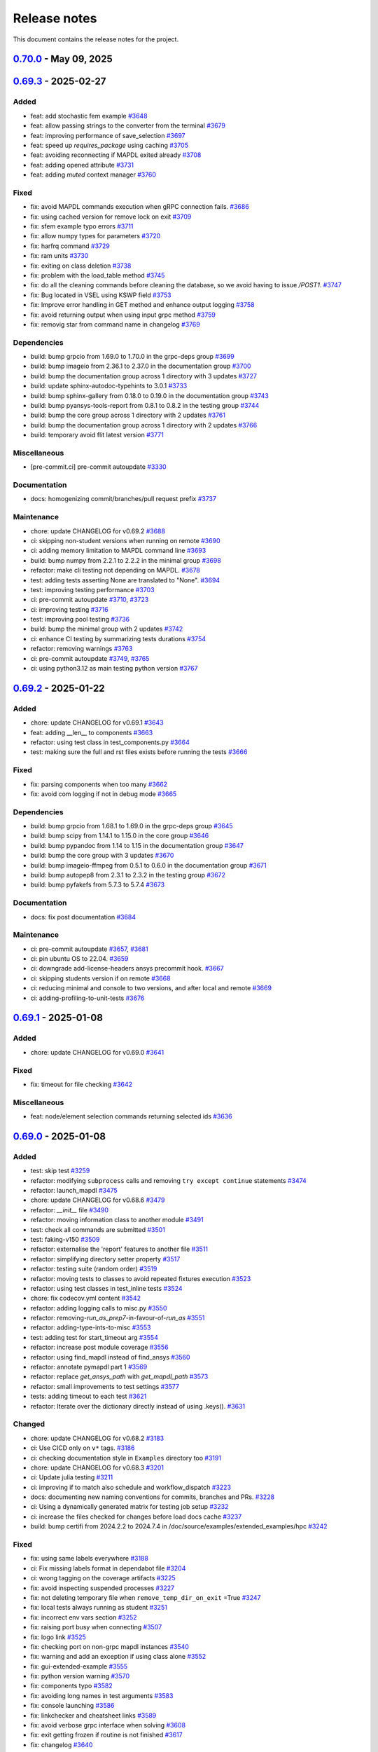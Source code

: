 .. _ref_release_notes:

Release notes
#############

This document contains the release notes for the project.

.. vale off

.. towncrier release notes start


.. _v0.70.0:

`0.70.0 <https://github.com/ansys/pymapdl/releases/tag/v0.70.0>`_ - May 09, 2025
===============================================================================================

.. tab-set::


  .. tab-item:: Added

    .. list-table::
        :header-rows: 0
        :widths: auto

        * - chore: active support for Python 3.13
          - `#3605 <https://github.com/ansys/pymapdl/pull/3605>`_

        * - chore: update CHANGELOG for v0.69.3
          - `#3772 <https://github.com/ansys/pymapdl/pull/3772>`_

        * - perf: using MAPDL calls only to get the nodes in coordinate systems
          - `#3792 <https://github.com/ansys/pymapdl/pull/3792>`_

        * - refactor: using Python client library instead
          - `#3797 <https://github.com/ansys/pymapdl/pull/3797>`_

        * - refactor: do not import ansys.tools.visualizer by default when importing ansys.mapdl.core
          - `#3887 <https://github.com/ansys/pymapdl/pull/3887>`_

        * - chore: remove xfail markers from most flaky tests
          - `#3899 <https://github.com/ansys/pymapdl/pull/3899>`_


  .. tab-item:: Fixed

    .. list-table::
        :header-rows: 0
        :widths: auto

        * - fix(plotting): Improve interface of the plotting class.
          - `#3702 <https://github.com/ansys/pymapdl/pull/3702>`_

        * - fix: missing pool name in test
          - `#3773 <https://github.com/ansys/pymapdl/pull/3773>`_

        * - fix: improve element and node selection handling in post-processing
          - `#3784 <https://github.com/ansys/pymapdl/pull/3784>`_

        * - fix: adding console testing
          - `#3791 <https://github.com/ansys/pymapdl/pull/3791>`_

        * - fix: aborting MAPDL
          - `#3812 <https://github.com/ansys/pymapdl/pull/3812>`_

        * - feat: Add optional graphical target and rework graphics backend selection
          - `#3820 <https://github.com/ansys/pymapdl/pull/3820>`_

        * - fix: remove exceptions on mapdl object deletion
          - `#3826 <https://github.com/ansys/pymapdl/pull/3826>`_

        * - fix: Allow jupyter_backend manual selection
          - `#3838 <https://github.com/ansys/pymapdl/pull/3838>`_

        * - fix: linkchecker
          - `#3850 <https://github.com/ansys/pymapdl/pull/3850>`_

        * - fix: add check for artifacts directory before processing files
          - `#3851 <https://github.com/ansys/pymapdl/pull/3851>`_

        * - fix: specify type for click options in convert.py
          - `#3854 <https://github.com/ansys/pymapdl/pull/3854>`_

        * - fix: annotate launch_mapdl and better docstring
          - `#3855 <https://github.com/ansys/pymapdl/pull/3855>`_

        * - fix: remove duplicated lines
          - `#3858 <https://github.com/ansys/pymapdl/pull/3858>`_

        * - fix: update Dockerfile and docker-compose for MAPDL 2025R1 compatibility
          - `#3860 <https://github.com/ansys/pymapdl/pull/3860>`_

        * - fix: remove assignees from dependabot configuration
          - `#3861 <https://github.com/ansys/pymapdl/pull/3861>`_

        * - fix: pin quarto version
          - `#3876 <https://github.com/ansys/pymapdl/pull/3876>`_

        * - fix: update ansys-mapdl-reader version to 0.55.0 in documentation dependencies
          - `#3898 <https://github.com/ansys/pymapdl/pull/3898>`_

        * - fix: reducing space consumption in GitHub runners
          - `#3900 <https://github.com/ansys/pymapdl/pull/3900>`_

        * - fix: update ansys-sphinx-theme version to 1.4.4 in requirements files
          - `#3904 <https://github.com/ansys/pymapdl/pull/3904>`_

        * - fix: update changelog title format to include 'v' prefix for version
          - `#3908 <https://github.com/ansys/pymapdl/pull/3908>`_


  .. tab-item:: Dependencies

    .. list-table::
        :header-rows: 0
        :widths: auto

        * - build: bump matplotlib from 3.10.0 to 3.10.1 in the core group
          - `#3774 <https://github.com/ansys/pymapdl/pull/3774>`_

        * - build: bump sphinx from 8.2.1 to 8.2.3 in the documentation group
          - `#3788 <https://github.com/ansys/pymapdl/pull/3788>`_

        * - build: bump pytest from 8.3.4 to 8.3.5 in the testing group
          - `#3789 <https://github.com/ansys/pymapdl/pull/3789>`_

        * - build: bump pyfakefs from 5.7.4 to 5.8.0
          - `#3800 <https://github.com/ansys/pymapdl/pull/3800>`_

        * - build: bump the documentation group across 1 directory with 2 updates
          - `#3815 <https://github.com/ansys/pymapdl/pull/3815>`_

        * - build: bump pytest-cov from 6.0.0 to 6.1.0 in the testing group
          - `#3823 <https://github.com/ansys/pymapdl/pull/3823>`_

        * - build: bump pytest-cov from 6.1.0 to 6.1.1 in the testing group
          - `#3833 <https://github.com/ansys/pymapdl/pull/3833>`_

        * - build: bump ansys-tools-visualization-interface from 0.8.3 to 0.9.0 in the core group
          - `#3848 <https://github.com/ansys/pymapdl/pull/3848>`_

        * - ci: adding dpf testing to cicd
          - `#3852 <https://github.com/ansys/pymapdl/pull/3852>`_

        * - build: bump ansys-tools-visualization-interface from 0.9.0 to 0.9.1 in the core group
          - `#3864 <https://github.com/ansys/pymapdl/pull/3864>`_


  .. tab-item:: Miscellaneous

    .. list-table::
        :header-rows: 0
        :widths: auto

        * - feat: implement ignore cache reset context
          - `#3778 <https://github.com/ansys/pymapdl/pull/3778>`_

        * - feat: inject additional MAPDL command line arguments through an env var
          - `#3817 <https://github.com/ansys/pymapdl/pull/3817>`_

        * - hold the bc settings per plotter instance
          - `#3897 <https://github.com/ansys/pymapdl/pull/3897>`_


  .. tab-item:: Documentation

    .. list-table::
        :header-rows: 0
        :widths: auto

        * - docs: update towncrier template
          - `#3786 <https://github.com/ansys/pymapdl/pull/3786>`_

        * - docs: adding reference to tags
          - `#3795 <https://github.com/ansys/pymapdl/pull/3795>`_

        * - docs: update supported versions table for Ansys 2023-2025
          - `#3808 <https://github.com/ansys/pymapdl/pull/3808>`_

        * - docs: Update ``CONTRIBUTORS.md`` with the latest contributors
          - `#3825 <https://github.com/ansys/pymapdl/pull/3825>`_, `#3836 <https://github.com/ansys/pymapdl/pull/3836>`_, `#3873 <https://github.com/ansys/pymapdl/pull/3873>`_

        * - docs: create self-contained apdl/pymapdl conversion example
          - `#3840 <https://github.com/ansys/pymapdl/pull/3840>`_

        * - docs: enhance parameter retrieval examples in user guide
          - `#3853 <https://github.com/ansys/pymapdl/pull/3853>`_


  .. tab-item:: Maintenance

    .. list-table::
        :header-rows: 0
        :widths: auto

        * - ci: pre-commit autoupdate
          - `#3781 <https://github.com/ansys/pymapdl/pull/3781>`_, `#3793 <https://github.com/ansys/pymapdl/pull/3793>`_, `#3819 <https://github.com/ansys/pymapdl/pull/3819>`_, `#3842 <https://github.com/ansys/pymapdl/pull/3842>`_

        * - ci: using reusable workflows
          - `#3787 <https://github.com/ansys/pymapdl/pull/3787>`_

        * - ci: bump docker/login-action from 3.3.0 to 3.4.0 in the actions group
          - `#3804 <https://github.com/ansys/pymapdl/pull/3804>`_

        * - ci: adapting workflow for new docker container
          - `#3805 <https://github.com/ansys/pymapdl/pull/3805>`_

        * - build: bump the minimal group with 2 updates
          - `#3806 <https://github.com/ansys/pymapdl/pull/3806>`_

        * - feat: update Dockerfiles and requirements for improved library support and version upgrades
          - `#3822 <https://github.com/ansys/pymapdl/pull/3822>`_

        * - ci: update action versions to v9 in CI workflows
          - `#3834 <https://github.com/ansys/pymapdl/pull/3834>`_

        * - feat: update CI workflow to release to PyPI using trusted publisher
          - `#3837 <https://github.com/ansys/pymapdl/pull/3837>`_

        * - ci: bump actions/download-artifact from 4.1.9 to 4.2.1 in the actions group
          - `#3843 <https://github.com/ansys/pymapdl/pull/3843>`_

        * - build: bump numpy from 2.2.4 to 2.2.5 in the minimal group
          - `#3863 <https://github.com/ansys/pymapdl/pull/3863>`_

        * - feat: add GitHub Actions workflow to recreate PRs in main repository
          - `#3869 <https://github.com/ansys/pymapdl/pull/3869>`_

        * - ci: bump the actions group with 2 updates
          - `#3877 <https://github.com/ansys/pymapdl/pull/3877>`_

        * - feat: add CodeQL analysis workflow for Python
          - `#3902 <https://github.com/ansys/pymapdl/pull/3902>`_


.. _v0.69.3:

`0.69.3 <https://github.com/ansys/pymapdl/releases/tag/v0.69.3>`_ - 2025-02-27
==============================================================================

Added
^^^^^

- feat: add stochastic fem example `#3648 <https://github.com/ansys/pymapdl/pull/3648>`_
- feat: allow passing strings to the converter from the terminal `#3679 <https://github.com/ansys/pymapdl/pull/3679>`_
- feat: improving performance of save_selection `#3697 <https://github.com/ansys/pymapdl/pull/3697>`_
- feat: speed up `requires_package` using caching `#3705 <https://github.com/ansys/pymapdl/pull/3705>`_
- feat: avoiding reconnecting if MAPDL exited already `#3708 <https://github.com/ansys/pymapdl/pull/3708>`_
- feat: adding opened attribute `#3731 <https://github.com/ansys/pymapdl/pull/3731>`_
- feat: adding `muted` context manager `#3760 <https://github.com/ansys/pymapdl/pull/3760>`_


Fixed
^^^^^

- fix: avoid MAPDL commands execution when gRPC connection fails. `#3686 <https://github.com/ansys/pymapdl/pull/3686>`_
- fix: using cached version for remove lock on exit `#3709 <https://github.com/ansys/pymapdl/pull/3709>`_
- fix: sfem example typo errors `#3711 <https://github.com/ansys/pymapdl/pull/3711>`_
- fix: allow numpy types for parameters `#3720 <https://github.com/ansys/pymapdl/pull/3720>`_
- fix: harfrq command `#3729 <https://github.com/ansys/pymapdl/pull/3729>`_
- fix: ram units `#3730 <https://github.com/ansys/pymapdl/pull/3730>`_
- fix: exiting on class deletion `#3738 <https://github.com/ansys/pymapdl/pull/3738>`_
- fix: problem with the load_table method `#3745 <https://github.com/ansys/pymapdl/pull/3745>`_
- fix: do all the cleaning commands before cleaning the database, so we avoid having to issue `/POST1`. `#3747 <https://github.com/ansys/pymapdl/pull/3747>`_
- fix: Bug located in VSEL using KSWP field `#3753 <https://github.com/ansys/pymapdl/pull/3753>`_
- fix: Improve error handling in GET method and enhance output logging `#3758 <https://github.com/ansys/pymapdl/pull/3758>`_
- fix: avoid returning output when using input grpc method `#3759 <https://github.com/ansys/pymapdl/pull/3759>`_
- fix: removig star from command name in changelog `#3769 <https://github.com/ansys/pymapdl/pull/3769>`_


Dependencies
^^^^^^^^^^^^

- build: bump grpcio from 1.69.0 to 1.70.0 in the grpc-deps group `#3699 <https://github.com/ansys/pymapdl/pull/3699>`_
- build: bump imageio from 2.36.1 to 2.37.0 in the documentation group `#3700 <https://github.com/ansys/pymapdl/pull/3700>`_
- build: bump the documentation group across 1 directory with 3 updates `#3727 <https://github.com/ansys/pymapdl/pull/3727>`_
- build: update sphinx-autodoc-typehints to 3.0.1 `#3733 <https://github.com/ansys/pymapdl/pull/3733>`_
- build: bump sphinx-gallery from 0.18.0 to 0.19.0 in the documentation group `#3743 <https://github.com/ansys/pymapdl/pull/3743>`_
- build: bump pyansys-tools-report from 0.8.1 to 0.8.2 in the testing group `#3744 <https://github.com/ansys/pymapdl/pull/3744>`_
- build: bump the core group across 1 directory with 2 updates `#3761 <https://github.com/ansys/pymapdl/pull/3761>`_
- build: bump the documentation group across 1 directory with 2 updates `#3766 <https://github.com/ansys/pymapdl/pull/3766>`_
- build: temporary avoid flit latest version `#3771 <https://github.com/ansys/pymapdl/pull/3771>`_


Miscellaneous
^^^^^^^^^^^^^

- [pre-commit.ci] pre-commit autoupdate `#3330 <https://github.com/ansys/pymapdl/pull/3330>`_


Documentation
^^^^^^^^^^^^^

- docs: homogenizing commit/branches/pull request prefix `#3737 <https://github.com/ansys/pymapdl/pull/3737>`_


Maintenance
^^^^^^^^^^^

- chore: update CHANGELOG for v0.69.2 `#3688 <https://github.com/ansys/pymapdl/pull/3688>`_
- ci: skipping non-student versions when running on remote `#3690 <https://github.com/ansys/pymapdl/pull/3690>`_
- ci: adding memory limitation to MAPDL command line `#3693 <https://github.com/ansys/pymapdl/pull/3693>`_
- build: bump numpy from 2.2.1 to 2.2.2 in the minimal group `#3698 <https://github.com/ansys/pymapdl/pull/3698>`_
- refactor: make cli testing not depending on MAPDL. `#3678 <https://github.com/ansys/pymapdl/pull/3678>`_
- test: adding tests asserting None are translated to "None". `#3694 <https://github.com/ansys/pymapdl/pull/3694>`_
- test: improving testing performance `#3703 <https://github.com/ansys/pymapdl/pull/3703>`_
- ci: pre-commit autoupdate `#3710 <https://github.com/ansys/pymapdl/pull/3710>`_, `#3723 <https://github.com/ansys/pymapdl/pull/3723>`_
- ci: improving testing `#3716 <https://github.com/ansys/pymapdl/pull/3716>`_
- test: improving pool testing `#3736 <https://github.com/ansys/pymapdl/pull/3736>`_
- build: bump the minimal group with 2 updates `#3742 <https://github.com/ansys/pymapdl/pull/3742>`_
- ci: enhance CI testing by summarizing tests durations `#3754 <https://github.com/ansys/pymapdl/pull/3754>`_
- refactor: removing warnings `#3763 <https://github.com/ansys/pymapdl/pull/3763>`_
- ci: pre-commit autoupdate `#3749 <https://github.com/ansys/pymapdl/pull/3749>`_, `#3765 <https://github.com/ansys/pymapdl/pull/3765>`_
- ci: using python3.12 as main testing python version `#3767 <https://github.com/ansys/pymapdl/pull/3767>`_


.. _v0.69.2:

`0.69.2 <https://github.com/ansys/pymapdl/releases/tag/v0.69.2>`_ - 2025-01-22
==============================================================================

Added
^^^^^

- chore: update CHANGELOG for v0.69.1 `#3643 <https://github.com/ansys/pymapdl/pull/3643>`_
- feat: adding __len__ to components `#3663 <https://github.com/ansys/pymapdl/pull/3663>`_
- refactor: using test class in test_components.py `#3664 <https://github.com/ansys/pymapdl/pull/3664>`_
- test: making sure the full and rst files exists before running the tests `#3666 <https://github.com/ansys/pymapdl/pull/3666>`_


Fixed
^^^^^

- fix: parsing components when too many `#3662 <https://github.com/ansys/pymapdl/pull/3662>`_
- fix: avoid com logging if not in debug mode `#3665 <https://github.com/ansys/pymapdl/pull/3665>`_


Dependencies
^^^^^^^^^^^^

- build: bump grpcio from 1.68.1 to 1.69.0 in the grpc-deps group `#3645 <https://github.com/ansys/pymapdl/pull/3645>`_
- build: bump scipy from 1.14.1 to 1.15.0 in the core group `#3646 <https://github.com/ansys/pymapdl/pull/3646>`_
- build: bump pypandoc from 1.14 to 1.15 in the documentation group `#3647 <https://github.com/ansys/pymapdl/pull/3647>`_
- build: bump the core group with 3 updates `#3670 <https://github.com/ansys/pymapdl/pull/3670>`_
- build: bump imageio-ffmpeg from 0.5.1 to 0.6.0 in the documentation group `#3671 <https://github.com/ansys/pymapdl/pull/3671>`_
- build: bump autopep8 from 2.3.1 to 2.3.2 in the testing group `#3672 <https://github.com/ansys/pymapdl/pull/3672>`_
- build: bump pyfakefs from 5.7.3 to 5.7.4 `#3673 <https://github.com/ansys/pymapdl/pull/3673>`_


Documentation
^^^^^^^^^^^^^

- docs: fix post documentation `#3684 <https://github.com/ansys/pymapdl/pull/3684>`_


Maintenance
^^^^^^^^^^^

- ci: pre-commit autoupdate `#3657 <https://github.com/ansys/pymapdl/pull/3657>`_, `#3681 <https://github.com/ansys/pymapdl/pull/3681>`_
- ci: pin ubuntu OS to 22.04. `#3659 <https://github.com/ansys/pymapdl/pull/3659>`_
- ci: downgrade add-license-headers ansys precommit hook. `#3667 <https://github.com/ansys/pymapdl/pull/3667>`_
- ci: skipping students version if on remote `#3668 <https://github.com/ansys/pymapdl/pull/3668>`_
- ci: reducing minimal and console to two versions, and after local and remote `#3669 <https://github.com/ansys/pymapdl/pull/3669>`_
- ci: adding-profiling-to-unit-tests `#3676 <https://github.com/ansys/pymapdl/pull/3676>`_


.. _v0.69.1:

`0.69.1 <https://github.com/ansys/pymapdl/releases/tag/v0.69.1>`_ - 2025-01-08
==============================================================================

Added
^^^^^

- chore: update CHANGELOG for v0.69.0 `#3641 <https://github.com/ansys/pymapdl/pull/3641>`_


Fixed
^^^^^

- fix: timeout for file checking `#3642 <https://github.com/ansys/pymapdl/pull/3642>`_


Miscellaneous
^^^^^^^^^^^^^

- feat: node/element selection commands returning selected ids `#3636 <https://github.com/ansys/pymapdl/pull/3636>`_


.. _v0.69.0:

`0.69.0 <https://github.com/ansys/pymapdl/releases/tag/v0.69.0>`_ - 2025-01-08
==============================================================================

Added
^^^^^

- test: skip test `#3259 <https://github.com/ansys/pymapdl/pull/3259>`_
- refactor: modifying ``subprocess`` calls and removing ``try except continue`` statements `#3474 <https://github.com/ansys/pymapdl/pull/3474>`_
- refactor: launch_mapdl `#3475 <https://github.com/ansys/pymapdl/pull/3475>`_
- chore: update CHANGELOG for v0.68.6 `#3479 <https://github.com/ansys/pymapdl/pull/3479>`_
- refactor: `__init__` file `#3490 <https://github.com/ansys/pymapdl/pull/3490>`_
- refactor: moving information class to another module `#3491 <https://github.com/ansys/pymapdl/pull/3491>`_
- test: check all commands are submitted `#3501 <https://github.com/ansys/pymapdl/pull/3501>`_
- test: faking-v150 `#3509 <https://github.com/ansys/pymapdl/pull/3509>`_
- refactor: externalise the 'report' features to another file `#3511 <https://github.com/ansys/pymapdl/pull/3511>`_
- refactor: simplifying directory setter property `#3517 <https://github.com/ansys/pymapdl/pull/3517>`_
- refactor: testing suite (random order) `#3519 <https://github.com/ansys/pymapdl/pull/3519>`_
- refactor: moving tests to classes to avoid repeated fixtures execution `#3523 <https://github.com/ansys/pymapdl/pull/3523>`_
- refactor: using test classes in test_inline tests `#3524 <https://github.com/ansys/pymapdl/pull/3524>`_
- chore: fix codecov.yml content `#3542 <https://github.com/ansys/pymapdl/pull/3542>`_
- refactor: adding logging calls to misc.py `#3550 <https://github.com/ansys/pymapdl/pull/3550>`_
- refactor: removing-`run_as_prep7`-in-favour-of-`run_as` `#3551 <https://github.com/ansys/pymapdl/pull/3551>`_
- refactor: adding-type-ints-to-misc `#3553 <https://github.com/ansys/pymapdl/pull/3553>`_
- test: adding test for start_timeout arg `#3554 <https://github.com/ansys/pymapdl/pull/3554>`_
- refactor: increase post module coverage `#3556 <https://github.com/ansys/pymapdl/pull/3556>`_
- refactor: using find_mapdl instead of find_ansys `#3560 <https://github.com/ansys/pymapdl/pull/3560>`_
- refactor: annotate pymapdl part 1 `#3569 <https://github.com/ansys/pymapdl/pull/3569>`_
- refactor: replace `get_ansys_path` with `get_mapdl_path` `#3573 <https://github.com/ansys/pymapdl/pull/3573>`_
- refactor: small improvements to test settings `#3577 <https://github.com/ansys/pymapdl/pull/3577>`_
- tests: adding timeout to each test `#3621 <https://github.com/ansys/pymapdl/pull/3621>`_
- refactor: Iterate over the dictionary directly instead of using .keys(). `#3631 <https://github.com/ansys/pymapdl/pull/3631>`_


Changed
^^^^^^^

- chore: update CHANGELOG for v0.68.2 `#3183 <https://github.com/ansys/pymapdl/pull/3183>`_
- ci: Use CICD only on ``v*`` tags. `#3186 <https://github.com/ansys/pymapdl/pull/3186>`_
- ci: checking documentation style in ``Examples`` directory too `#3191 <https://github.com/ansys/pymapdl/pull/3191>`_
- chore: update CHANGELOG for v0.68.3 `#3201 <https://github.com/ansys/pymapdl/pull/3201>`_
- ci: Update julia testing `#3211 <https://github.com/ansys/pymapdl/pull/3211>`_
- ci: improving if to match also schedule and workflow_dispatch `#3223 <https://github.com/ansys/pymapdl/pull/3223>`_
- docs: documenting new naming conventions for commits, branches and PRs. `#3228 <https://github.com/ansys/pymapdl/pull/3228>`_
- ci: Using a dynamically generated matrix for testing job setup `#3232 <https://github.com/ansys/pymapdl/pull/3232>`_
- ci: increase the files checked for changes before load docs cache `#3237 <https://github.com/ansys/pymapdl/pull/3237>`_
- build: bump certifi from 2024.2.2 to 2024.7.4 in /doc/source/examples/extended_examples/hpc `#3242 <https://github.com/ansys/pymapdl/pull/3242>`_


Fixed
^^^^^

- fix: using same labels everywhere `#3188 <https://github.com/ansys/pymapdl/pull/3188>`_
- ci: Fix missing labels format in dependabot file `#3204 <https://github.com/ansys/pymapdl/pull/3204>`_
- ci: wrong tagging on the coverage artifacts `#3225 <https://github.com/ansys/pymapdl/pull/3225>`_
- fix: avoid inspecting suspended processes `#3227 <https://github.com/ansys/pymapdl/pull/3227>`_
- fix: not deleting temporary file when ``remove_temp_dir_on_exit`` =True `#3247 <https://github.com/ansys/pymapdl/pull/3247>`_
- fix: local tests always running as student `#3251 <https://github.com/ansys/pymapdl/pull/3251>`_
- fix: incorrect env vars section `#3252 <https://github.com/ansys/pymapdl/pull/3252>`_
- fix: raising port busy when connecting `#3507 <https://github.com/ansys/pymapdl/pull/3507>`_
- fix: logo link `#3525 <https://github.com/ansys/pymapdl/pull/3525>`_
- fix: checking port on non-grpc mapdl instances `#3540 <https://github.com/ansys/pymapdl/pull/3540>`_
- fix: warning and add an exception if using class alone `#3552 <https://github.com/ansys/pymapdl/pull/3552>`_
- fix: gui-extended-example `#3555 <https://github.com/ansys/pymapdl/pull/3555>`_
- fix: python version warning `#3570 <https://github.com/ansys/pymapdl/pull/3570>`_
- fix: components typo `#3582 <https://github.com/ansys/pymapdl/pull/3582>`_
- fix: avoiding long names in test arguments `#3583 <https://github.com/ansys/pymapdl/pull/3583>`_
- fix: console launching `#3586 <https://github.com/ansys/pymapdl/pull/3586>`_
- fix: linkchecker and cheatsheet links `#3589 <https://github.com/ansys/pymapdl/pull/3589>`_
- fix: avoid verbose grpc interface when solving `#3608 <https://github.com/ansys/pymapdl/pull/3608>`_
- fix: exit getting frozen if routine is not finished `#3617 <https://github.com/ansys/pymapdl/pull/3617>`_
- fix: changelog `#3640 <https://github.com/ansys/pymapdl/pull/3640>`_


Dependencies
^^^^^^^^^^^^

- build: bump pyvista[trame] from 0.43.9 to 0.43.10 `#3194 <https://github.com/ansys/pymapdl/pull/3194>`_
- build: bump the minimal group across 1 directory with 2 updates `#3197 <https://github.com/ansys/pymapdl/pull/3197>`_
- build: bump importlib-metadata from 7.2.0 to 7.2.1 in the minimal group `#3212 <https://github.com/ansys/pymapdl/pull/3212>`_
- build: bump scipy from 1.13.1 to 1.14.0 in the core group `#3213 <https://github.com/ansys/pymapdl/pull/3213>`_
- build: bump the documentation group with 2 updates `#3214 <https://github.com/ansys/pymapdl/pull/3214>`_, `#3495 <https://github.com/ansys/pymapdl/pull/3495>`_
- build: bump autopep8 from 2.3.0 to 2.3.1 in the testing group `#3215 <https://github.com/ansys/pymapdl/pull/3215>`_
- build: update requirements in devcontainer directory `#3217 <https://github.com/ansys/pymapdl/pull/3217>`_
- build: removing reredirect sphinx extension `#3224 <https://github.com/ansys/pymapdl/pull/3224>`_
- build: bump importlib-metadata from 7.2.1 to 8.0.0 in the minimal group `#3229 <https://github.com/ansys/pymapdl/pull/3229>`_
- build: bump the core group with 2 updates `#3241 <https://github.com/ansys/pymapdl/pull/3241>`_, `#3515 <https://github.com/ansys/pymapdl/pull/3515>`_, `#3534 <https://github.com/ansys/pymapdl/pull/3534>`_, `#3566 <https://github.com/ansys/pymapdl/pull/3566>`_
- build: update ansys-api-mapdl to 0.5.2 `#3255 <https://github.com/ansys/pymapdl/pull/3255>`_
- build: bump grpcio from 1.66.2 to 1.67.0 in the grpc-deps group `#3493 <https://github.com/ansys/pymapdl/pull/3493>`_
- build: bump ansys-sphinx-theme from 1.1.2 to 1.1.5 in the core group `#3494 <https://github.com/ansys/pymapdl/pull/3494>`_
- build: bump ansys-sphinx-theme from 1.1.2 to 1.1.6 in the core group across 1 directory `#3496 <https://github.com/ansys/pymapdl/pull/3496>`_
- build: bump pyansys-tools-report from 0.8.0 to 0.8.1 in the testing group `#3516 <https://github.com/ansys/pymapdl/pull/3516>`_
- build: bump grpcio from 1.67.0 to 1.67.1 in the grpc-deps group `#3533 <https://github.com/ansys/pymapdl/pull/3533>`_
- build: bump pytest-cov from 5.0.0 to 6.0.0 in the testing group `#3535 <https://github.com/ansys/pymapdl/pull/3535>`_
- build: bump ansys-sphinx-theme from 1.2.0 to 1.2.1 in the core group `#3547 <https://github.com/ansys/pymapdl/pull/3547>`_
- build: bump grpcio from 1.67.1 to 1.68.0 in the grpc-deps group `#3565 <https://github.com/ansys/pymapdl/pull/3565>`_
- build: bump pytest-rerunfailures from 14.0 to 15.0 in the testing group `#3567 <https://github.com/ansys/pymapdl/pull/3567>`_
- build: bump imageio from 2.36.0 to 2.36.1 in the documentation group `#3593 <https://github.com/ansys/pymapdl/pull/3593>`_
- build: bump grpcio from 1.68.0 to 1.68.1 in the grpc-deps group `#3601 <https://github.com/ansys/pymapdl/pull/3601>`_
- build: bump pytest from 8.3.3 to 8.3.4 in the testing group `#3603 <https://github.com/ansys/pymapdl/pull/3603>`_
- build: bump pyfakefs from 5.7.1 to 5.7.2 `#3604 <https://github.com/ansys/pymapdl/pull/3604>`_
- build: bump the core group across 1 directory with 3 updates `#3612 <https://github.com/ansys/pymapdl/pull/3612>`_, `#3633 <https://github.com/ansys/pymapdl/pull/3633>`_
- ci: adding ubuntu 251 and 252 `#3626 <https://github.com/ansys/pymapdl/pull/3626>`_
- build: bump pyfakefs from 5.7.2 to 5.7.3 `#3630 <https://github.com/ansys/pymapdl/pull/3630>`_


Miscellaneous
^^^^^^^^^^^^^

- ci: [pre-commit.ci] pre-commit autoupdate `#3206 <https://github.com/ansys/pymapdl/pull/3206>`_
- ci: Adding v251 CentOS based image to testing `#3210 <https://github.com/ansys/pymapdl/pull/3210>`_
- [pre-commit.ci] pre-commit autoupdate `#3238 <https://github.com/ansys/pymapdl/pull/3238>`_, `#3253 <https://github.com/ansys/pymapdl/pull/3253>`_
- feat: refactoring `create_temp_dir` `#3239 <https://github.com/ansys/pymapdl/pull/3239>`_
- docs: adapt static images to dark/light themes `#3249 <https://github.com/ansys/pymapdl/pull/3249>`_
- feat: adding 'pymapdl_nproc' to non-slurm runs `#3487 <https://github.com/ansys/pymapdl/pull/3487>`_
- feat: using version instead of exec_path for the MPI checks `#3528 <https://github.com/ansys/pymapdl/pull/3528>`_
- feat: raising error if plot image cannot be obtained `#3559 <https://github.com/ansys/pymapdl/pull/3559>`_
- feat: supporting v25.1 and v25.2 `#3571 <https://github.com/ansys/pymapdl/pull/3571>`_
- feat: adding-mode-warning `#3574 <https://github.com/ansys/pymapdl/pull/3574>`_
- feat: running MPI fix only if on windows `#3575 <https://github.com/ansys/pymapdl/pull/3575>`_
- feat: adding ``check_has_mapdl`` `#3576 <https://github.com/ansys/pymapdl/pull/3576>`_
- feat: improving load_array to reduce format line length `#3590 <https://github.com/ansys/pymapdl/pull/3590>`_
- feat: redirect MAPDL console output to a file `#3596 <https://github.com/ansys/pymapdl/pull/3596>`_
- feat: avoid errors when retrieving invalid routine `#3606 <https://github.com/ansys/pymapdl/pull/3606>`_


Documentation
^^^^^^^^^^^^^

- docs: documenting using pymapdl on clusters `#3466 <https://github.com/ansys/pymapdl/pull/3466>`_
- ci: avoiding linkcheck on changelog page `#3488 <https://github.com/ansys/pymapdl/pull/3488>`_
- feat: support for launching an MAPDL instance in an SLURM HPC cluster `#3497 <https://github.com/ansys/pymapdl/pull/3497>`_
- feat: passing tight integration env vars to mapdl `#3500 <https://github.com/ansys/pymapdl/pull/3500>`_
- docs: review of documenting using pymapdl on clusters (#3466) `#3506 <https://github.com/ansys/pymapdl/pull/3506>`_
- docs: adding-sbatch-support `#3513 <https://github.com/ansys/pymapdl/pull/3513>`_
- docs: removing extra links from landing page. `#3526 <https://github.com/ansys/pymapdl/pull/3526>`_
- DOC: Update pymapdl.rst `#3527 <https://github.com/ansys/pymapdl/pull/3527>`_
- [maint] remove importlib-metadata requirement `#3546 <https://github.com/ansys/pymapdl/pull/3546>`_
- docs: extracting information to another rst file `#3549 <https://github.com/ansys/pymapdl/pull/3549>`_
- docs: updating compatible Python versions `#3572 <https://github.com/ansys/pymapdl/pull/3572>`_
- docs: update docker instructions `#3580 <https://github.com/ansys/pymapdl/pull/3580>`_
- docs: adding some info for getting multiple compose running `#3584 <https://github.com/ansys/pymapdl/pull/3584>`_
- feat: update copyright year `#3637 <https://github.com/ansys/pymapdl/pull/3637>`_


Maintenance
^^^^^^^^^^^

- ci: bump thollander/actions-comment-pull-request from 2 to 3 in the actions group `#3481 <https://github.com/ansys/pymapdl/pull/3481>`_
- ci: pre-commit autoupdate `#3482 <https://github.com/ansys/pymapdl/pull/3482>`_, `#3522 <https://github.com/ansys/pymapdl/pull/3522>`_, `#3545 <https://github.com/ansys/pymapdl/pull/3545>`_, `#3599 <https://github.com/ansys/pymapdl/pull/3599>`_
- ci: force coloring in pytest `#3484 <https://github.com/ansys/pymapdl/pull/3484>`_
- build: bump psutil from 6.0.0 to 6.1.0 in the minimal group `#3492 <https://github.com/ansys/pymapdl/pull/3492>`_
- ci: ``ansys/actions/check-vulnerabilities`` to CI-CD `#3505 <https://github.com/ansys/pymapdl/pull/3505>`_
- ci: bump actions/checkout from 4.2.1 to 4.2.2 in the actions group `#3521 <https://github.com/ansys/pymapdl/pull/3521>`_
- build: bump numpy from 2.1.2 to 2.1.3 in the minimal group `#3541 <https://github.com/ansys/pymapdl/pull/3541>`_
- ci: bump codecov/codecov-action from 4 to 5 in the actions group `#3557 <https://github.com/ansys/pymapdl/pull/3557>`_
- ci: skipping student versions when user is authenticated `#3564 <https://github.com/ansys/pymapdl/pull/3564>`_
- ci: adding codeql.yml `#3585 <https://github.com/ansys/pymapdl/pull/3585>`_
- feat: activate debug mode on testing using `PYMAPDL_DEBUG_TESTING` envvar `#3594 <https://github.com/ansys/pymapdl/pull/3594>`_
- build: bump numpy from 2.1.3 to 2.2.0 in the minimal group `#3619 <https://github.com/ansys/pymapdl/pull/3619>`_
- ci: adding student back `#3623 <https://github.com/ansys/pymapdl/pull/3623>`_
- ci: temporary skipping attrs license check `#3624 <https://github.com/ansys/pymapdl/pull/3624>`_
- build: bump the minimal group across 1 directory with 2 updates `#3632 <https://github.com/ansys/pymapdl/pull/3632>`_
- ci: fix safety issue `#3638 <https://github.com/ansys/pymapdl/pull/3638>`_


.. _v0.68.6:

`0.68.6 <https://github.com/ansys/pymapdl/releases/tag/v0.68.6>`_ - 2024-10-11
==============================================================================

Added
^^^^^

- chore: update CHANGELOG for v0.68.5 `#3455 <https://github.com/ansys/pymapdl/pull/3455>`_
- refactor: removing deprecated arguments `#3473 <https://github.com/ansys/pymapdl/pull/3473>`_


Fixed
^^^^^

- fix: contributors file `#3457 <https://github.com/ansys/pymapdl/pull/3457>`_
- fix: environment variables not being passed to MAPDL process `#3461 <https://github.com/ansys/pymapdl/pull/3461>`_
- fix: exiting earlier to avoid exceptions from gRPC calls `#3463 <https://github.com/ansys/pymapdl/pull/3463>`_
- fix: add ``build cheatsheet`` as env variable within doc-build `#3468 <https://github.com/ansys/pymapdl/pull/3468>`_


Dependencies
^^^^^^^^^^^^

- build: bump grpcio from 1.66.1 to 1.66.2 in the grpc-deps group `#3453 <https://github.com/ansys/pymapdl/pull/3453>`_
- build: bump sphinx-autobuild from 2024.9.19 to 2024.10.3 in the documentation group `#3454 <https://github.com/ansys/pymapdl/pull/3454>`_
- build: bump ansys-tools-visualization-interface from 0.4.4 to 0.4.5 in the core group `#3477 <https://github.com/ansys/pymapdl/pull/3477>`_
- build: bump the documentation group with 3 updates `#3478 <https://github.com/ansys/pymapdl/pull/3478>`_


Miscellaneous
^^^^^^^^^^^^^

- feat: having two global flags. One for visualizer and one for pyvista `#3460 <https://github.com/ansys/pymapdl/pull/3460>`_


Documentation
^^^^^^^^^^^^^

- docs: another hpc docs reorg `#3465 <https://github.com/ansys/pymapdl/pull/3465>`_
- docs: fix cheat sheet rendering `#3469 <https://github.com/ansys/pymapdl/pull/3469>`_


Maintenance
^^^^^^^^^^^

- ci: bump the actions group with 2 updates `#3470 <https://github.com/ansys/pymapdl/pull/3470>`_
- ci: pre-commit autoupdate `#3471 <https://github.com/ansys/pymapdl/pull/3471>`_
- ci: bypass team check if it is dependabot `#3472 <https://github.com/ansys/pymapdl/pull/3472>`_
- build: bump numpy from 2.1.1 to 2.1.2 in the minimal group `#3476 <https://github.com/ansys/pymapdl/pull/3476>`_


.. _v0.68.5:

`0.68.5 <https://github.com/ansys/pymapdl/releases/tag/v0.68.5>`_ - 2024-10-04
==============================================================================

Added
^^^^^

- feat: Adapt PyMAPDL to common plotter `#2799 <https://github.com/ansys/pymapdl/pull/2799>`_
- refactor: clean mapdl inprocess and move mute to MapdlCore `#3220 <https://github.com/ansys/pymapdl/pull/3220>`_
- refactor: moving tests to a class and adding delete method. `#3258 <https://github.com/ansys/pymapdl/pull/3258>`_
- maint: update CHANGELOG for v0.68.4 `#3276 <https://github.com/ansys/pymapdl/pull/3276>`_
- chore: drop python3.9 support `#3326 <https://github.com/ansys/pymapdl/pull/3326>`_
- chore: update image cache `#3371 <https://github.com/ansys/pymapdl/pull/3371>`_
- chore: pre-commit autoupdate `#3373 <https://github.com/ansys/pymapdl/pull/3373>`_
- chore: skip database testing on v23.X `#3384 <https://github.com/ansys/pymapdl/pull/3384>`_
- chore: remove mapdl_inprocess.py from codecov analysis `#3404 <https://github.com/ansys/pymapdl/pull/3404>`_
- perf: reduce-testing-time `#3427 <https://github.com/ansys/pymapdl/pull/3427>`_


Changed
^^^^^^^

- ci: bump docker/login-action from 3.2.0 to 3.3.0 in the actions group `#3306 <https://github.com/ansys/pymapdl/pull/3306>`_
- build: bump importlib-metadata from 8.0.0 to 8.2.0 in the minimal group `#3309 <https://github.com/ansys/pymapdl/pull/3309>`_
- build: update pre-commit-hook `#3339 <https://github.com/ansys/pymapdl/pull/3339>`_


Fixed
^^^^^

- fix: removing io error when logging to closed streams `#3273 <https://github.com/ansys/pymapdl/pull/3273>`_
- fix: increasing timeout for local-min `#3282 <https://github.com/ansys/pymapdl/pull/3282>`_
- fix: local-min timeout `#3288 <https://github.com/ansys/pymapdl/pull/3288>`_
- fix: missing arguments in secdata `#3295 <https://github.com/ansys/pymapdl/pull/3295>`_
- Fix/node-numbering `#3297 <https://github.com/ansys/pymapdl/pull/3297>`_
- fix: filename with /OUTPUT command in stored commands `#3304 <https://github.com/ansys/pymapdl/pull/3304>`_
- fix: license headers `#3307 <https://github.com/ansys/pymapdl/pull/3307>`_
- fix: Making sure we skip all the pool unit tests. `#3315 <https://github.com/ansys/pymapdl/pull/3315>`_
- fix: reuploading file on CDREAD `#3355 <https://github.com/ansys/pymapdl/pull/3355>`_
- fix: warning raised in v251 `#3361 <https://github.com/ansys/pymapdl/pull/3361>`_
- fix: avoid changing entities ids after plotting `#3421 <https://github.com/ansys/pymapdl/pull/3421>`_
- fix: disabling logging on `__del__` `#3428 <https://github.com/ansys/pymapdl/pull/3428>`_
- fix: small plotting fix `#3439 <https://github.com/ansys/pymapdl/pull/3439>`_
- fix: changelog `#3452 <https://github.com/ansys/pymapdl/pull/3452>`_


Dependencies
^^^^^^^^^^^^

- build: bump numpy from 1.26.4 to 2.0.0 `#3177 <https://github.com/ansys/pymapdl/pull/3177>`_
- build: bump sphinx from 7.3.7 to 7.4.4 in the documentation group `#3283 <https://github.com/ansys/pymapdl/pull/3283>`_
- build: bump grpcio from 1.65.0 to 1.65.1 in the grpc-deps group `#3299 <https://github.com/ansys/pymapdl/pull/3299>`_
- build: bump sphinx from 7.4.4 to 7.4.6 in the documentation group `#3300 <https://github.com/ansys/pymapdl/pull/3300>`_
- build: bump ansys-tools-visualization-interface from 0.2.6 to 0.3.0 in the core group `#3310 <https://github.com/ansys/pymapdl/pull/3310>`_
- build: bump the documentation group with 3 updates `#3311 <https://github.com/ansys/pymapdl/pull/3311>`_, `#3324 <https://github.com/ansys/pymapdl/pull/3324>`_
- build: bump pytest from 8.2.2 to 8.3.2 in the testing group `#3312 <https://github.com/ansys/pymapdl/pull/3312>`_
- build: bump grpcio from 1.65.1 to 1.65.2 in the grpc-deps group `#3322 <https://github.com/ansys/pymapdl/pull/3322>`_
- build: bump ansys-tools-visualization-interface from 0.3.0 to 0.4.0 in the core group `#3323 <https://github.com/ansys/pymapdl/pull/3323>`_
- feat: adding `PYMAPDL_APDL_LOG` env var for testing `#3328 <https://github.com/ansys/pymapdl/pull/3328>`_
- build: bump grpcio from 1.65.2 to 1.65.4 in the grpc-deps group `#3344 <https://github.com/ansys/pymapdl/pull/3344>`_
- build: bump the core group with 2 updates `#3345 <https://github.com/ansys/pymapdl/pull/3345>`_, `#3358 <https://github.com/ansys/pymapdl/pull/3358>`_, `#3368 <https://github.com/ansys/pymapdl/pull/3368>`_
- build: bump sphinx-gallery from 0.17.0 to 0.17.1 in the documentation group `#3346 <https://github.com/ansys/pymapdl/pull/3346>`_
- ci: bump ansys/actions from 6 to 7 in the actions group `#3352 <https://github.com/ansys/pymapdl/pull/3352>`_
- build: bump pyansys-tools-report from 0.7.3 to 0.8.0 in the testing group `#3360 <https://github.com/ansys/pymapdl/pull/3360>`_
- build: bump the documentation group across 1 directory with 3 updates `#3363 <https://github.com/ansys/pymapdl/pull/3363>`_
- build: bump grpcio from 1.65.4 to 1.66.0 in the grpc-deps group `#3367 <https://github.com/ansys/pymapdl/pull/3367>`_
- build: bump grpcio from 1.66.0 to 1.66.1 in the grpc-deps group `#3381 <https://github.com/ansys/pymapdl/pull/3381>`_
- build: bump plotly from 5.23.0 to 5.24.0 in the documentation group `#3383 <https://github.com/ansys/pymapdl/pull/3383>`_
- build: bump the core group with 3 updates `#3386 <https://github.com/ansys/pymapdl/pull/3386>`_
- build: bump sphinx-autobuild from 2024.4.16 to 2024.9.3 in the documentation group `#3387 <https://github.com/ansys/pymapdl/pull/3387>`_
- build: bump ansys-tools-visualization-interface from 0.4.0 to 0.4.4 in the core group `#3400 <https://github.com/ansys/pymapdl/pull/3400>`_
- build: bump plotly from 5.24.0 to 5.24.1 in the documentation group `#3401 <https://github.com/ansys/pymapdl/pull/3401>`_
- build: bump pytest from 8.3.2 to 8.3.3 in the testing group `#3402 <https://github.com/ansys/pymapdl/pull/3402>`_
- build: bump ansys-sphinx-theme from 1.0.8 to 1.0.11 in the core group `#3418 <https://github.com/ansys/pymapdl/pull/3418>`_
- build: bump sphinx-autobuild from 2024.9.3 to 2024.9.19 in the documentation group `#3419 <https://github.com/ansys/pymapdl/pull/3419>`_
- build: bump pandas from 2.2.2 to 2.2.3 in the documentation group `#3433 <https://github.com/ansys/pymapdl/pull/3433>`_


Miscellaneous
^^^^^^^^^^^^^

- feat/adding missing argument `#3293 <https://github.com/ansys/pymapdl/pull/3293>`_
- feat/adding preppost license to allowed `#3294 <https://github.com/ansys/pymapdl/pull/3294>`_
- docs: adding warning about \*mwrite. Update \*vwrite warning to include \*mwrite `#3296 <https://github.com/ansys/pymapdl/pull/3296>`_
- [pre-commit.ci] pre-commit autoupdate `#3316 <https://github.com/ansys/pymapdl/pull/3316>`_, `#3330 <https://github.com/ansys/pymapdl/pull/3330>`_, `#3351 <https://github.com/ansys/pymapdl/pull/3351>`_
- feat: adding more descriptive errors `#3319 <https://github.com/ansys/pymapdl/pull/3319>`_
- feat: database module improvements `#3320 <https://github.com/ansys/pymapdl/pull/3320>`_
- feat: adding channel subscription method and tests `#3340 <https://github.com/ansys/pymapdl/pull/3340>`_
- feat: Adding 'methodconfig' for all services in channel to allow retry `#3343 <https://github.com/ansys/pymapdl/pull/3343>`_
- feat: adding python side retry mechanism `#3354 <https://github.com/ansys/pymapdl/pull/3354>`_
- Update conftest.py to switch mapdl.tbdat to mapdl.tbdata `#3362 <https://github.com/ansys/pymapdl/pull/3362>`_
- feat: supporting ´´to_dataframe()´´ for some bc list commands `#3412 <https://github.com/ansys/pymapdl/pull/3412>`_
- feat: add exit to inprocess backend `#3435 <https://github.com/ansys/pymapdl/pull/3435>`_
- feat: removing-CDB-files `#3441 <https://github.com/ansys/pymapdl/pull/3441>`_


Documentation
^^^^^^^^^^^^^

- feat: Supporting SLURM env vars for launching MAPDL configuration `#2754 <https://github.com/ansys/pymapdl/pull/2754>`_
- Docs/improving hpc documentation `#3379 <https://github.com/ansys/pymapdl/pull/3379>`_
- build: bump ansys-sphinx-theme from 1.0.5 to 1.0.7 in the core group `#3382 <https://github.com/ansys/pymapdl/pull/3382>`_
- docs: remove ``thispagetitle`` meta tag and add default `#3389 <https://github.com/ansys/pymapdl/pull/3389>`_
- docs: fix keywords metadata `#3396 <https://github.com/ansys/pymapdl/pull/3396>`_
- docs: cards layout for the landing page `#3414 <https://github.com/ansys/pymapdl/pull/3414>`_
- docs: adding cheat sheet on documentation `#3422 <https://github.com/ansys/pymapdl/pull/3422>`_
- docs: revamping example landing page and adding groups `#3434 <https://github.com/ansys/pymapdl/pull/3434>`_
- docs: reorg hpc section `#3436 <https://github.com/ansys/pymapdl/pull/3436>`_
- docs: update image and code block `#3440 <https://github.com/ansys/pymapdl/pull/3440>`_
- docs: adding directive to hide elements `#3449 <https://github.com/ansys/pymapdl/pull/3449>`_


Maintenance
^^^^^^^^^^^

- build: bump pyansys-tools-versioning from 0.5.0 to 0.6.0 in the minimal group `#3357 <https://github.com/ansys/pymapdl/pull/3357>`_
- build: bump importlib-metadata from 8.2.0 to 8.4.0 in the minimal group `#3366 <https://github.com/ansys/pymapdl/pull/3366>`_
- build: bump the minimal group with 2 updates `#3399 <https://github.com/ansys/pymapdl/pull/3399>`_, `#3417 <https://github.com/ansys/pymapdl/pull/3417>`_
- ci: pre-commit autoupdate `#3443 <https://github.com/ansys/pymapdl/pull/3443>`_
- ci: bump actions/checkout from 4.1.7 to 4.2.0 in the actions group `#3444 <https://github.com/ansys/pymapdl/pull/3444>`_
- ci: changing pre-commit commit and pr name `#3445 <https://github.com/ansys/pymapdl/pull/3445>`_


.. _v0.68.4:

`0.68.4 <https://github.com/ansys/pymapdl/releases/tag/v0.68.4>`_ - 2024-07-15
==============================================================================

Added
^^^^^


Fixed
^^^^^

- fix: missing arguments on ``OCDATA`` command `#3226 <https://github.com/ansys/pymapdl/pull/3226>`_
- fix: Raising `ValueError` when using ips within pool library `#3240 <https://github.com/ansys/pymapdl/pull/3240>`_
- fix: pool issues `#3266 <https://github.com/ansys/pymapdl/pull/3266>`_
- fix: using same labels everywhere `#3188 <https://github.com/ansys/pymapdl/pull/3188>`_
- fix: avoid inspecting suspended processes `#3227 <https://github.com/ansys/pymapdl/pull/3227>`_
- fix: not deleting temporary file when ``remove_temp_dir_on_exit`` =True `#3247 <https://github.com/ansys/pymapdl/pull/3247>`_
- fix: local tests always running as student `#3251 <https://github.com/ansys/pymapdl/pull/3251>`_
- fix: incorrect env vars section `#3252 <https://github.com/ansys/pymapdl/pull/3252>`_


Documentation
^^^^^^^^^^^^^

- docs: adapt static images to dark/light themes `#3249 <https://github.com/ansys/pymapdl/pull/3249>`_
- docs: documenting new naming conventions for commits, branches and PRs. `#3228 <https://github.com/ansys/pymapdl/pull/3228>`_


Dependencies
^^^^^^^^^^^^

- build: bump grpcio from 1.64.1 to 1.65.0 in the grpc-deps group `#3270 <https://github.com/ansys/pymapdl/pull/3270>`_
- build: bump zipp from 3.17.0 to 3.19.1 in /doc/source/examples/extended_examples/hpc `#3261 <https://github.com/ansys/pymapdl/pull/3261>`_
- build: bump the minimal group across 1 directory with 2 updates `#3197 <https://github.com/ansys/pymapdl/pull/3197>`_
- build: bump importlib-metadata from 7.2.0 to 7.2.1 in the minimal group `#3212 <https://github.com/ansys/pymapdl/pull/3212>`_
- build: bump scipy from 1.13.1 to 1.14.0 in the core group `#3213 <https://github.com/ansys/pymapdl/pull/3213>`_
- build: bump the documentation group with 2 updates `#3214 <https://github.com/ansys/pymapdl/pull/3214>`_
- build: bump autopep8 from 2.3.0 to 2.3.1 in the testing group `#3215 <https://github.com/ansys/pymapdl/pull/3215>`_
- build: update requirements in devcontainer directory `#3217 <https://github.com/ansys/pymapdl/pull/3217>`_
- build: removing reredirect sphinx extension `#3224 <https://github.com/ansys/pymapdl/pull/3224>`_
- build: bump importlib-metadata from 7.2.1 to 8.0.0 in the minimal group `#3229 <https://github.com/ansys/pymapdl/pull/3229>`_
- build: bump the core group with 2 updates `#3241 <https://github.com/ansys/pymapdl/pull/3241>`_
- build: update ansys-api-mapdl to 0.5.2 `#3255 <https://github.com/ansys/pymapdl/pull/3255>`_
- build: bump certifi from 2024.2.2 to 2024.7.4 in /doc/source/examples/extended_examples/hpc `#3242 <https://github.com/ansys/pymapdl/pull/3242>`_


Tests
^^^^^

- test: skip test `#3259 <https://github.com/ansys/pymapdl/pull/3259>`_


Maintenance
^^^^^^^^^^^

- [pre-commit.ci] pre-commit autoupdate `#3238 <https://github.com/ansys/pymapdl/pull/3238>`_, `#3253 <https://github.com/ansys/pymapdl/pull/3253>`_
- ci: Fix missing labels format in dependabot file `#3204 <https://github.com/ansys/pymapdl/pull/3204>`_
- ci: wrong tagging on the coverage artifacts `#3225 <https://github.com/ansys/pymapdl/pull/3225>`_
- ci: Adding v251 CentOS based image to testing `#3210 <https://github.com/ansys/pymapdl/pull/3210>`_
- ci: [pre-commit.ci] pre-commit autoupdate `#3206 <https://github.com/ansys/pymapdl/pull/3206>`_
- ci: Use CICD only on ``v*`` tags. `#3186 <https://github.com/ansys/pymapdl/pull/3186>`_
- ci: checking documentation style in ``Examples`` directory too `#3191 <https://github.com/ansys/pymapdl/pull/3191>`_
- chore: update CHANGELOG for v0.68.3 `#3201 <https://github.com/ansys/pymapdl/pull/3201>`_
- ci: Update julia testing `#3211 <https://github.com/ansys/pymapdl/pull/3211>`_
- ci: improving if to match also schedule and workflow_dispatch `#3223 <https://github.com/ansys/pymapdl/pull/3223>`_
- ci: Using a dynamically generated matrix for testing job setup `#3232 <https://github.com/ansys/pymapdl/pull/3232>`_
- ci: increase the files checked for changes before load docs cache `#3237 <https://github.com/ansys/pymapdl/pull/3237>`_
- ci: run extended array based on the person who open the PR `#3256 <https://github.com/ansys/pymapdl/pull/3256>`_


Miscellaneous
^^^^^^^^^^^^^

- chore: update CHANGELOG for v0.68.2 `#3183 <https://github.com/ansys/pymapdl/pull/3183>`_


.. _v0.68.3:

`0.68.3 <https://github.com/ansys/pymapdl/releases/tag/v0.68.3>`_ - 2024-06-21
==============================================================================

Added
^^^^^

- feat: Add an inprocess backend to pymapdl `#3198 <https://github.com/ansys/pymapdl/pull/3198>`_


.. _v0.68.2:

`0.68.2 <https://github.com/ansys/pymapdl/releases/tag/v0.68.2>`_ - 2024-06-18
==============================================================================

Added
^^^^^

- feat: add a MAPDL version section in for bug issues `#2982 <https://github.com/ansys/pymapdl/pull/2982>`_
- feat: adding some env var print to report `#2999 <https://github.com/ansys/pymapdl/pull/2999>`_
- feat: adding ``cycexpand`` command `#3023 <https://github.com/ansys/pymapdl/pull/3023>`_
- feat: update ``vfquery`` `#3037 <https://github.com/ansys/pymapdl/pull/3037>`_
- feat: add argument to disable run_at_connect in `MapdlGrpc` `#3047 <https://github.com/ansys/pymapdl/pull/3047>`_
- feat: allowing passing IP to ``MapdlPool`` `#3048 <https://github.com/ansys/pymapdl/pull/3048>`_
- feat: add argument to disable run_at_connect in MapdlGrpc `#3049 <https://github.com/ansys/pymapdl/pull/3049>`_
- feat: converting chained APDL commands to PyMAPDL context manager `#3154 <https://github.com/ansys/pymapdl/pull/3154>`_
- feat: allowing multiple IPs for remote connection on ``MapdlPool`` `#3166 <https://github.com/ansys/pymapdl/pull/3166>`_
- feat: implementing ``ansys/actions/changelogs`` and adding release note in documentation `#3019 <https://github.com/ansys/pymapdl/pull/3019>`_
- feat: adding option to ``_ctrl`` command `#3002 <https://github.com/ansys/pymapdl/pull/3002>`_
- feat: making old API function discoverable when Click is not installed `#3086 <https://github.com/ansys/pymapdl/pull/3086>`_


Changed
^^^^^^^

- refactor: refactoring CLI `#2960 <https://github.com/ansys/pymapdl/pull/2960>`_


Fixed
^^^^^

- fix: avoiding future sphinx warning `#3035 <https://github.com/ansys/pymapdl/pull/3035>`_
- fix: update the general files to align with PyAnsys standards `#3151 <https://github.com/ansys/pymapdl/pull/3151>`_
- fix: combine the ``docker-compose`` files `#3169 <https://github.com/ansys/pymapdl/pull/3169>`_


Documentation
^^^^^^^^^^^^^

- docs: adding previous changes in ``changelog.d`` repository `#3182 <https://github.com/ansys/pymapdl/pull/3182>`_
- docs: clarifying MAPDL commands API section `#3071 <https://github.com/ansys/pymapdl/pull/3071>`_
- docs: HPC documentation `#2966 <https://github.com/ansys/pymapdl/pull/2966>`_
- docs: adding ML-Genetic Algorithm example `#2981 <https://github.com/ansys/pymapdl/pull/2981>`_
- docs: customize agent for linkchecker `#2998 <https://github.com/ansys/pymapdl/pull/2998>`_
- docs: setting docs version to v241 `#3024 <https://github.com/ansys/pymapdl/pull/3024>`_
- docs: adding documentation about remote mapdl pool `#3046 <https://github.com/ansys/pymapdl/pull/3046>`_
- docs: update a minor typo in `mapdl.rst` `#3140 <https://github.com/ansys/pymapdl/pull/3140>`_


Dependencies
^^^^^^^^^^^^

- build: bump autopep8 from 2.2.0 to 2.3.0 in the testing group `#3179 <https://github.com/ansys/pymapdl/pull/3179>`_
- build: bump pyvista[trame] from 0.43.9 to 0.43.10 `#3180 <https://github.com/ansys/pymapdl/pull/3180>`_
- build: bump ansys-sphinx-theme from 0.16.5 to 0.16.6 in the core group across 1 directory `#3181 <https://github.com/ansys/pymapdl/pull/3181>`_


Miscellaneous
^^^^^^^^^^^^^

- chore: removing cdb files `#3036 <https://github.com/ansys/pymapdl/pull/3036>`_
- ci: having only one set of Dependabot rules `#3107 <https://github.com/ansys/pymapdl/pull/3107>`_
- ci: adding tag for doc review `#3118 <https://github.com/ansys/pymapdl/pull/3118>`_
- ci: remove OS package duplicate `#3147 <https://github.com/ansys/pymapdl/pull/3147>`_
- ci: using trusted publisher release process `#3171 <https://github.com/ansys/pymapdl/pull/3171>`_

.. vale on
